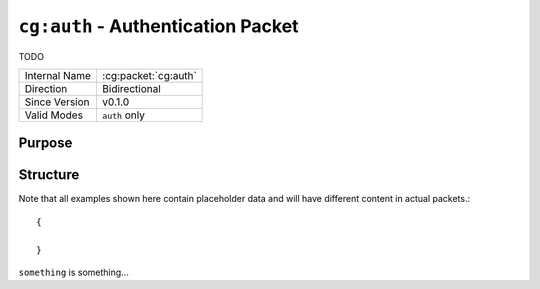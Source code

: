 
``cg:auth`` - Authentication Packet
===================================

.. cg:packet:: cg:auth

TODO

+-----------------------+--------------------------------------------+
|Internal Name          |:cg:packet:`cg:auth`                        |
+-----------------------+--------------------------------------------+
|Direction              |Bidirectional                               |
+-----------------------+--------------------------------------------+
|Since Version          |v0.1.0                                      |
+-----------------------+--------------------------------------------+
|Valid Modes            |``auth`` only                               |
+-----------------------+--------------------------------------------+

Purpose
-------



Structure
---------

Note that all examples shown here contain placeholder data and will have different content in actual packets.::

   {

   }


``something`` is something...